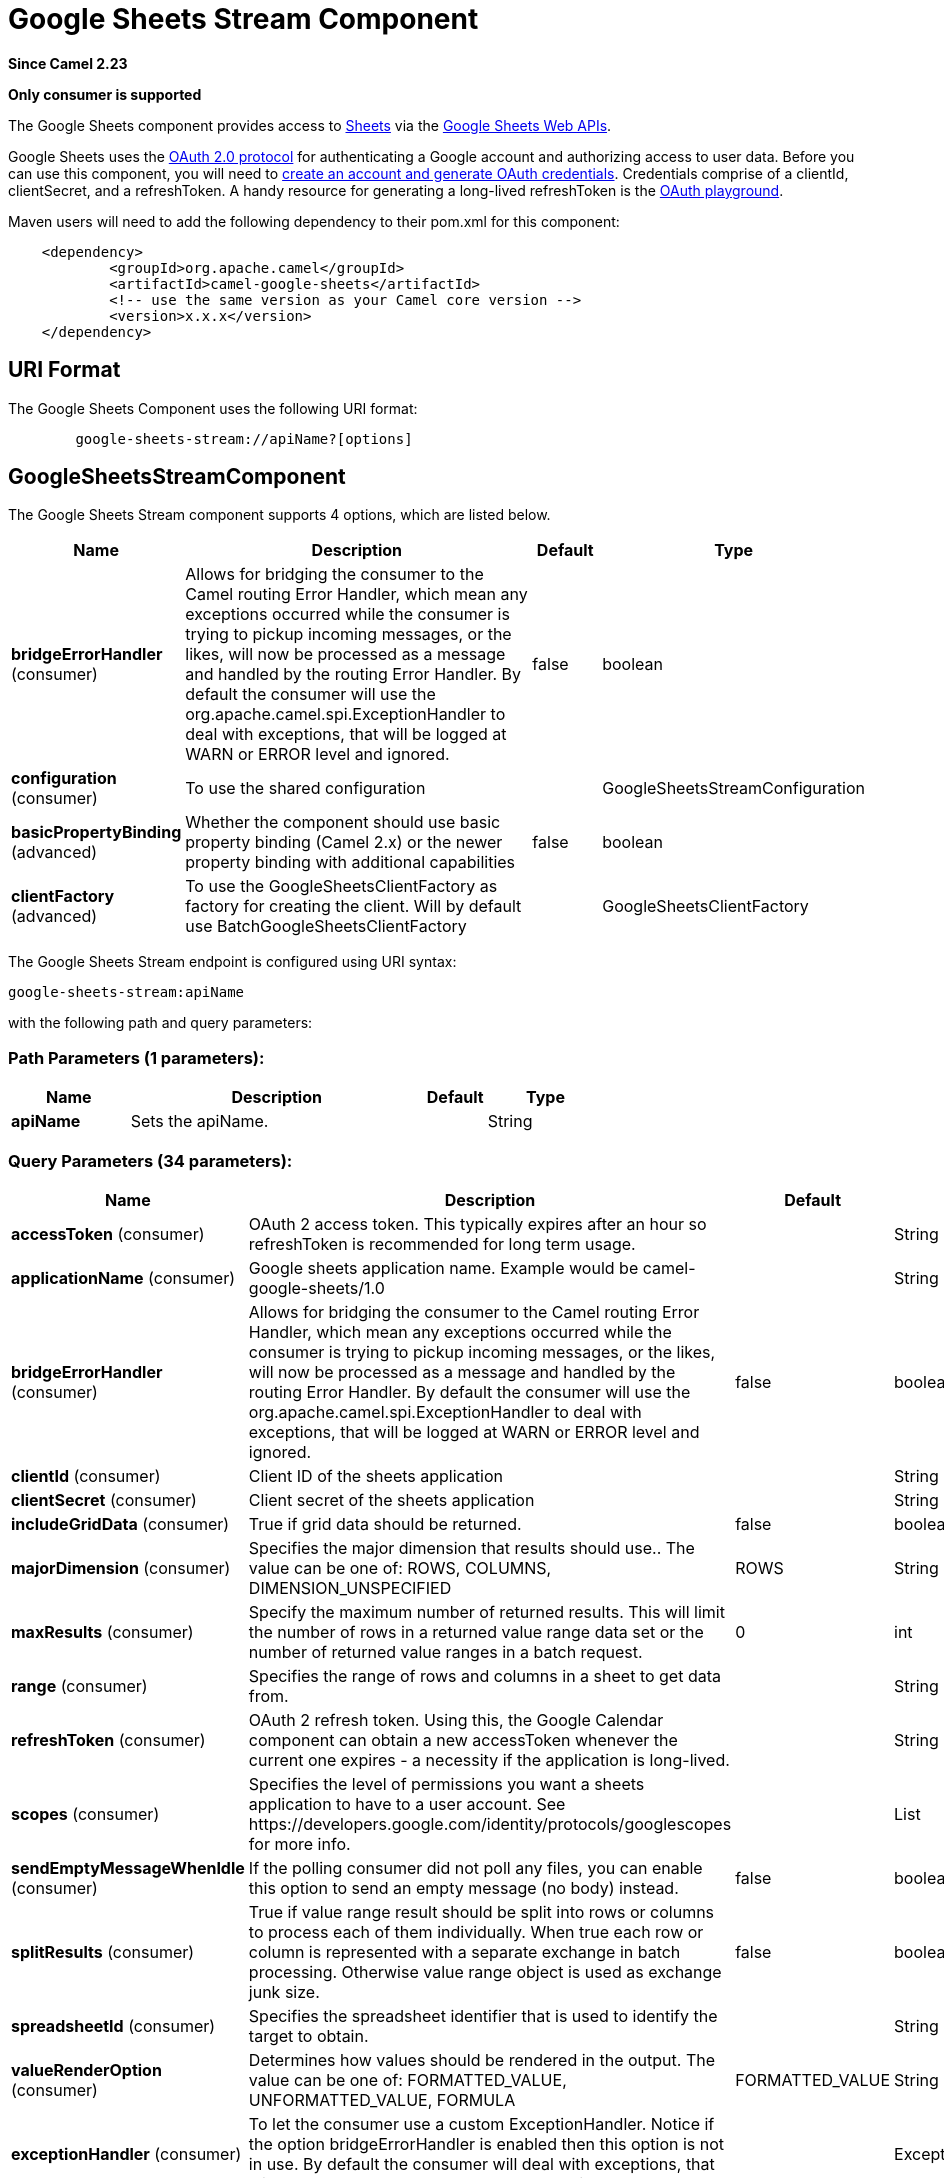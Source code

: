 [[google-sheets-stream-component]]
= Google Sheets Stream Component
:page-source: components/camel-google-sheets/src/main/docs/google-sheets-stream-component.adoc

*Since Camel 2.23*

// HEADER START
*Only consumer is supported*
// HEADER END

The Google Sheets component provides access
to https://sheets.google.com/[Sheets] via
the https://developers.google.com/sheets/api/reference/rest/[Google Sheets
Web APIs].

Google Sheets uses
the https://developers.google.com/accounts/docs/OAuth2[OAuth 2.0
protocol] for authenticating a Google account and authorizing access to
user data. Before you can use this component, you will need
to https://developers.google.com/google-apps/sheets/auth[create an
account and generate OAuth credentials]. Credentials comprise of a
clientId, clientSecret, and a refreshToken. A handy resource for
generating a long-lived refreshToken is
the https://developers.google.com/oauthplayground[OAuth playground].

Maven users will need to add the following dependency to their pom.xml
for this component:

------------------------------------------------------
    <dependency>
            <groupId>org.apache.camel</groupId>
            <artifactId>camel-google-sheets</artifactId>
            <!-- use the same version as your Camel core version -->
            <version>x.x.x</version>
    </dependency>

------------------------------------------------------

== URI Format

The Google Sheets Component uses the following URI format:

--------------------------------------------------------
        google-sheets-stream://apiName?[options]

--------------------------------------------------------

== GoogleSheetsStreamComponent


// component options: START
The Google Sheets Stream component supports 4 options, which are listed below.



[width="100%",cols="2,5,^1,2",options="header"]
|===
| Name | Description | Default | Type
| *bridgeErrorHandler* (consumer) | Allows for bridging the consumer to the Camel routing Error Handler, which mean any exceptions occurred while the consumer is trying to pickup incoming messages, or the likes, will now be processed as a message and handled by the routing Error Handler. By default the consumer will use the org.apache.camel.spi.ExceptionHandler to deal with exceptions, that will be logged at WARN or ERROR level and ignored. | false | boolean
| *configuration* (consumer) | To use the shared configuration |  | GoogleSheetsStreamConfiguration
| *basicPropertyBinding* (advanced) | Whether the component should use basic property binding (Camel 2.x) or the newer property binding with additional capabilities | false | boolean
| *clientFactory* (advanced) | To use the GoogleSheetsClientFactory as factory for creating the client. Will by default use BatchGoogleSheetsClientFactory |  | GoogleSheetsClientFactory
|===
// component options: END




// endpoint options: START
The Google Sheets Stream endpoint is configured using URI syntax:

----
google-sheets-stream:apiName
----

with the following path and query parameters:

=== Path Parameters (1 parameters):


[width="100%",cols="2,5,^1,2",options="header"]
|===
| Name | Description | Default | Type
| *apiName* | Sets the apiName. |  | String
|===


=== Query Parameters (34 parameters):


[width="100%",cols="2,5,^1,2",options="header"]
|===
| Name | Description | Default | Type
| *accessToken* (consumer) | OAuth 2 access token. This typically expires after an hour so refreshToken is recommended for long term usage. |  | String
| *applicationName* (consumer) | Google sheets application name. Example would be camel-google-sheets/1.0 |  | String
| *bridgeErrorHandler* (consumer) | Allows for bridging the consumer to the Camel routing Error Handler, which mean any exceptions occurred while the consumer is trying to pickup incoming messages, or the likes, will now be processed as a message and handled by the routing Error Handler. By default the consumer will use the org.apache.camel.spi.ExceptionHandler to deal with exceptions, that will be logged at WARN or ERROR level and ignored. | false | boolean
| *clientId* (consumer) | Client ID of the sheets application |  | String
| *clientSecret* (consumer) | Client secret of the sheets application |  | String
| *includeGridData* (consumer) | True if grid data should be returned. | false | boolean
| *majorDimension* (consumer) | Specifies the major dimension that results should use.. The value can be one of: ROWS, COLUMNS, DIMENSION_UNSPECIFIED | ROWS | String
| *maxResults* (consumer) | Specify the maximum number of returned results. This will limit the number of rows in a returned value range data set or the number of returned value ranges in a batch request. | 0 | int
| *range* (consumer) | Specifies the range of rows and columns in a sheet to get data from. |  | String
| *refreshToken* (consumer) | OAuth 2 refresh token. Using this, the Google Calendar component can obtain a new accessToken whenever the current one expires - a necessity if the application is long-lived. |  | String
| *scopes* (consumer) | Specifies the level of permissions you want a sheets application to have to a user account. See \https://developers.google.com/identity/protocols/googlescopes for more info. |  | List
| *sendEmptyMessageWhenIdle* (consumer) | If the polling consumer did not poll any files, you can enable this option to send an empty message (no body) instead. | false | boolean
| *splitResults* (consumer) | True if value range result should be split into rows or columns to process each of them individually. When true each row or column is represented with a separate exchange in batch processing. Otherwise value range object is used as exchange junk size. | false | boolean
| *spreadsheetId* (consumer) | Specifies the spreadsheet identifier that is used to identify the target to obtain. |  | String
| *valueRenderOption* (consumer) | Determines how values should be rendered in the output. The value can be one of: FORMATTED_VALUE, UNFORMATTED_VALUE, FORMULA | FORMATTED_VALUE | String
| *exceptionHandler* (consumer) | To let the consumer use a custom ExceptionHandler. Notice if the option bridgeErrorHandler is enabled then this option is not in use. By default the consumer will deal with exceptions, that will be logged at WARN or ERROR level and ignored. |  | ExceptionHandler
| *exchangePattern* (consumer) | Sets the exchange pattern when the consumer creates an exchange. The value can be one of: InOnly, InOut, InOptionalOut |  | ExchangePattern
| *pollStrategy* (consumer) | A pluggable org.apache.camel.PollingConsumerPollingStrategy allowing you to provide your custom implementation to control error handling usually occurred during the poll operation before an Exchange have been created and being routed in Camel. |  | PollingConsumerPollStrategy
| *basicPropertyBinding* (advanced) | Whether the endpoint should use basic property binding (Camel 2.x) or the newer property binding with additional capabilities | false | boolean
| *synchronous* (advanced) | Sets whether synchronous processing should be strictly used, or Camel is allowed to use asynchronous processing (if supported). | false | boolean
| *backoffErrorThreshold* (scheduler) | The number of subsequent error polls (failed due some error) that should happen before the backoffMultipler should kick-in. |  | int
| *backoffIdleThreshold* (scheduler) | The number of subsequent idle polls that should happen before the backoffMultipler should kick-in. |  | int
| *backoffMultiplier* (scheduler) | To let the scheduled polling consumer backoff if there has been a number of subsequent idles/errors in a row. The multiplier is then the number of polls that will be skipped before the next actual attempt is happening again. When this option is in use then backoffIdleThreshold and/or backoffErrorThreshold must also be configured. |  | int
| *delay* (scheduler) | Milliseconds before the next poll. You can also specify time values using units, such as 60s (60 seconds), 5m30s (5 minutes and 30 seconds), and 1h (1 hour). | 500 | long
| *greedy* (scheduler) | If greedy is enabled, then the ScheduledPollConsumer will run immediately again, if the previous run polled 1 or more messages. | false | boolean
| *initialDelay* (scheduler) | Milliseconds before the first poll starts. You can also specify time values using units, such as 60s (60 seconds), 5m30s (5 minutes and 30 seconds), and 1h (1 hour). | 1000 | long
| *repeatCount* (scheduler) | Specifies a maximum limit of number of fires. So if you set it to 1, the scheduler will only fire once. If you set it to 5, it will only fire five times. A value of zero or negative means fire forever. | 0 | long
| *runLoggingLevel* (scheduler) | The consumer logs a start/complete log line when it polls. This option allows you to configure the logging level for that. The value can be one of: TRACE, DEBUG, INFO, WARN, ERROR, OFF | TRACE | LoggingLevel
| *scheduledExecutorService* (scheduler) | Allows for configuring a custom/shared thread pool to use for the consumer. By default each consumer has its own single threaded thread pool. |  | ScheduledExecutorService
| *scheduler* (scheduler) | To use a cron scheduler from either camel-spring or camel-quartz component. The value can be one of: none, spring, quartz | none | String
| *schedulerProperties* (scheduler) | To configure additional properties when using a custom scheduler or any of the Quartz, Spring based scheduler. |  | Map
| *startScheduler* (scheduler) | Whether the scheduler should be auto started. | true | boolean
| *timeUnit* (scheduler) | Time unit for initialDelay and delay options. The value can be one of: NANOSECONDS, MICROSECONDS, MILLISECONDS, SECONDS, MINUTES, HOURS, DAYS | MILLISECONDS | TimeUnit
| *useFixedDelay* (scheduler) | Controls if fixed delay or fixed rate is used. See ScheduledExecutorService in JDK for details. | true | boolean
|===
// endpoint options: END
// spring-boot-auto-configure options: START
== Spring Boot Auto-Configuration

When using Spring Boot make sure to use the following Maven dependency to have support for auto configuration:

[source,xml]
----
<dependency>
  <groupId>org.apache.camel.springboot</groupId>
  <artifactId>camel-google-sheets-starter</artifactId>
  <version>x.x.x</version>
  <!-- use the same version as your Camel core version -->
</dependency>
----


The component supports 19 options, which are listed below.



[width="100%",cols="2,5,^1,2",options="header"]
|===
| Name | Description | Default | Type
| *camel.component.google-sheets-stream.basic-property-binding* | Whether the component should use basic property binding (Camel 2.x) or the newer property binding with additional capabilities | false | Boolean
| *camel.component.google-sheets-stream.bridge-error-handler* | Allows for bridging the consumer to the Camel routing Error Handler, which mean any exceptions occurred while the consumer is trying to pickup incoming messages, or the likes, will now be processed as a message and handled by the routing Error Handler. By default the consumer will use the org.apache.camel.spi.ExceptionHandler to deal with exceptions, that will be logged at WARN or ERROR level and ignored. | false | Boolean
| *camel.component.google-sheets-stream.client-factory* | To use the GoogleSheetsClientFactory as factory for creating the client. Will by default use BatchGoogleSheetsClientFactory. The option is a org.apache.camel.component.google.sheets.GoogleSheetsClientFactory type. |  | String
| *camel.component.google-sheets-stream.configuration.access-token* | OAuth 2 access token. This typically expires after an hour so refreshToken is recommended for long term usage. |  | String
| *camel.component.google-sheets-stream.configuration.api-name* | Sets the apiName. |  | String
| *camel.component.google-sheets-stream.configuration.application-name* | Google sheets application name. Example would be "camel-google-sheets/1.0" |  | String
| *camel.component.google-sheets-stream.configuration.client-id* | Client ID of the sheets application |  | String
| *camel.component.google-sheets-stream.configuration.client-secret* | Client secret of the sheets application |  | String
| *camel.component.google-sheets-stream.configuration.include-grid-data* | True if grid data should be returned. | false | Boolean
| *camel.component.google-sheets-stream.configuration.major-dimension* | Specifies the major dimension that results should use.. | ROWS | String
| *camel.component.google-sheets-stream.configuration.max-results* | Specify the maximum number of returned results. This will limit the number of rows in a returned value range data set or the number of returned value ranges in a batch request. | 0 | Integer
| *camel.component.google-sheets-stream.configuration.range* | Specifies the range of rows and columns in a sheet to get data from. |  | String
| *camel.component.google-sheets-stream.configuration.refresh-token* | OAuth 2 refresh token. Using this, the Google Calendar component can obtain a new accessToken whenever the current one expires - a necessity if the application is long-lived. |  | String
| *camel.component.google-sheets-stream.configuration.scopes* | Specifies the level of permissions you want a sheets application to have to a user account. See \https://developers.google.com/identity/protocols/googlescopes for more info. |  | List
| *camel.component.google-sheets-stream.configuration.split-results* | True if value range result should be split into rows or columns to process each of them individually. When true each row or column is represented with a separate exchange in batch processing. Otherwise value range object is used as exchange junk size. | false | Boolean
| *camel.component.google-sheets-stream.configuration.spreadsheet-id* | Specifies the spreadsheet identifier that is used to identify the target to obtain. |  | String
| *camel.component.google-sheets-stream.configuration.value-render-option* | Determines how values should be rendered in the output. | FORMATTED_VALUE | String
| *camel.component.google-sheets-stream.enabled* | Whether to enable auto configuration of the google-sheets-stream component. This is enabled by default. |  | Boolean
| *camel.component.google-sheets-stream.lazy-start-producer* | Whether the producer should be started lazy (on the first message). By starting lazy you can use this to allow CamelContext and routes to startup in situations where a producer may otherwise fail during starting and cause the route to fail being started. By deferring this startup to be lazy then the startup failure can be handled during routing messages via Camel's routing error handlers. Beware that when the first message is processed then creating and starting the producer may take a little time and prolong the total processing time of the processing. | false | Boolean
|===
// spring-boot-auto-configure options: END


== Consumer

The consumer will poll by default with maxResults equals to 5.

For example

[source,java]
---------------------------------------------------------
from("google-sheets-stream://data?range=A:B&delay=5000&maxResults=5").to("mock:result");
---------------------------------------------------------

This route will consume the next ten events starting from the date of polling.

   
